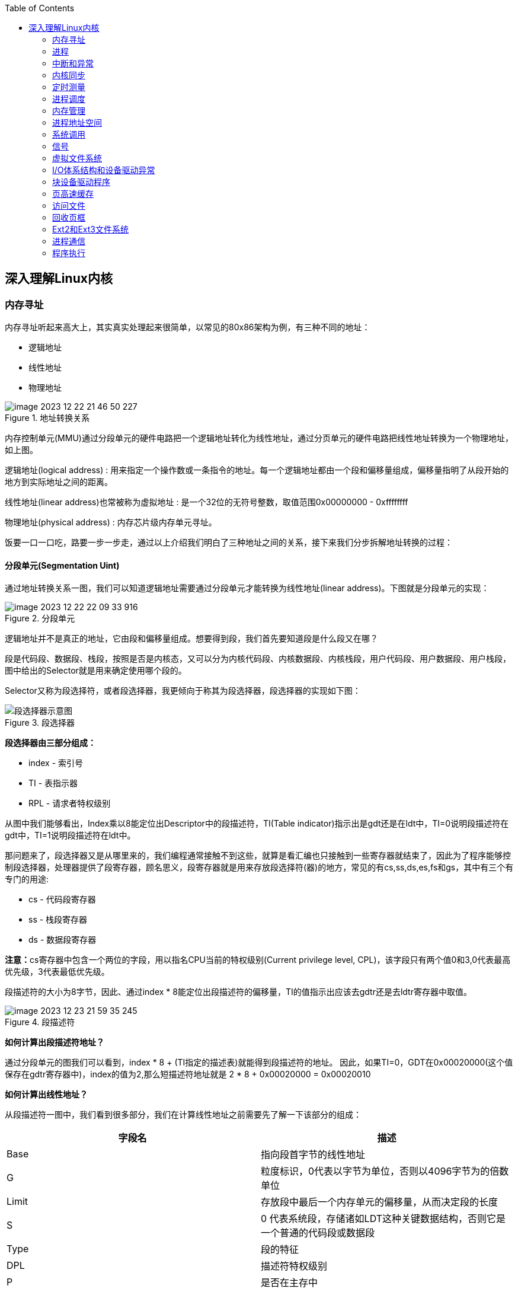 
:toc:

:icons: font

// 保证所有的目录层级都可以正常显示图片
:path: Linux/
:imagesdir: ../image/
:srcdir: ../src


// 只有book调用的时候才会走到这里
ifdef::rootpath[]
:imagesdir: {rootpath}{path}{imagesdir}
:srcdir: {rootpath}../src/
endif::rootpath[]

ifndef::rootpath[]
:rootpath: ../
:srcdir: {rootpath}{path}../src/
endif::rootpath[]

== 深入理解Linux内核



=== 内存寻址

内存寻址听起来高大上，其实真实处理起来很简单，以常见的80x86架构为例，有三种不同的地址：

- 逻辑地址
- 线性地址
- 物理地址

.地址转换关系
image::image-2023-12-22-21-46-50-227.png[]

内存控制单元(MMU)通过分段单元的硬件电路把一个逻辑地址转化为线性地址，通过分页单元的硬件电路把线性地址转换为一个物理地址，如上图。

逻辑地址(logical address) : 用来指定一个操作数或一条指令的地址。每一个逻辑地址都由一个段和偏移量组成，偏移量指明了从段开始的地方到实际地址之间的距离。

线性地址(linear address)也常被称为虚拟地址 : 是一个32位的无符号整数，取值范围0x00000000 - 0xffffffff

物理地址(physical address) : 内存芯片级内存单元寻址。

饭要一口一口吃，路要一步一步走，通过以上介绍我们明白了三种地址之间的关系，接下来我们分步拆解地址转换的过程：

==== 分段单元(Segmentation Uint)

通过地址转换关系一图，我们可以知道逻辑地址需要通过分段单元才能转换为线性地址(linear address)。下图就是分段单元的实现：

.分段单元
image::image-2023-12-22-22-09-33-916.png[]

逻辑地址并不是真正的地址，它由段和偏移量组成。想要得到段，我们首先要知道段是什么段又在哪？

段是代码段、数据段、栈段，按照是否是内核态，又可以分为内核代码段、内核数据段、内核栈段，用户代码段、用户数据段、用户栈段，图中给出的Selector就是用来确定使用哪个段的。

Selector又称为段选择符，或者段选择器，我更倾向于称其为段选择器，段选择器的实现如下图：

.段选择器
image::image-2023-12-22-22-30-30-740.png[段选择器示意图]

*段选择器由三部分组成：*

- index - 索引号
- TI - 表指示器
- RPL - 请求者特权级别

从图中我们能够看出，Index乘以8能定位出Descriptor中的段描述符，TI(Table indicator)指示出是gdt还是在ldt中，TI=0说明段描述符在gdt中，TI=1说明段描述符在ldt中。

那问题来了，段选择器又是从哪里来的，我们编程通常接触不到这些，就算是看汇编也只接触到一些寄存器就结束了，因此为了程序能够控制段选择器，处理器提供了段寄存器，顾名思义，段寄存器就是用来存放段选择符(器)的地方，常见的有cs,ss,ds,es,fs和gs，其中有三个有专门的用途:

- cs - 代码段寄存器
- ss - 栈段寄存器
- ds - 数据段寄存器

**注意：**cs寄存器中包含一个两位的字段，用以指名CPU当前的特权级别(Current privilege level, CPL)，该字段只有两个值0和3,0代表最高优先级，3代表最低优先级。

段描述符的大小为8字节，因此、通过index * 8能定位出段描述符的偏移量，TI的值指示出应该去gdtr还是去ldtr寄存器中取值。

.段描述符
image::image-2023-12-23-21-59-35-245.png[]

*如何计算出段描述符地址？*

通过分段单元的图我们可以看到，index * 8 + (TI指定的描述表)就能得到段描述符的地址。
因此，如果TI=0，GDT在0x00020000(这个值保存在gdtr寄存器中)，index的值为2,那么短描述符地址就是 2 * 8 + 0x00020000 = 0x00020010

*如何计算出线性地址？*

从段描述符一图中，我们看到很多部分，我们在计算线性地址之前需要先了解一下该部分的组成：


|===
|字段名 |描述

|Base
|指向段首字节的线性地址

|G
|粒度标识，0代表以字节为单位，否则以4096字节为的倍数单位

|Limit
|存放段中最后一个内存单元的偏移量，从而决定段的长度

|S
|0 代表系统段，存储诸如LDT这种关键数据结构，否则它是一个普通的代码段或数据段

|Type
|段的特征

|DPL
|描述符特权级别

|P
|是否在主存中

|D或B
|取决于是代码段还是数据段

|===

.段描述符各个字段的含义
image::../image/image-2023-12-23-22-37-31-014.png[]

搞明白以上关系之后我们就可以轻松的计算出线性地址了，线性地址就是逻辑地址的偏移量(offset)和段描述符Base字段相加的值。

****
以上就是通过分段单元实现的逻辑地址->线性地址的转换
****


==== 分页单元(paging unit)































































































































































































































































=== 进程




=== 中断和异常




=== 内核同步


=== 定时测量



=== 进程调度



=== 内存管理



=== 进程地址空间



=== 系统调用


=== 信号



===  虚拟文件系统



=== I/O体系结构和设备驱动异常


=== 块设备驱动程序


=== 页高速缓存



=== 访问文件


=== 回收页框


=== Ext2和Ext3文件系统




=== 进程通信


=== 程序执行



